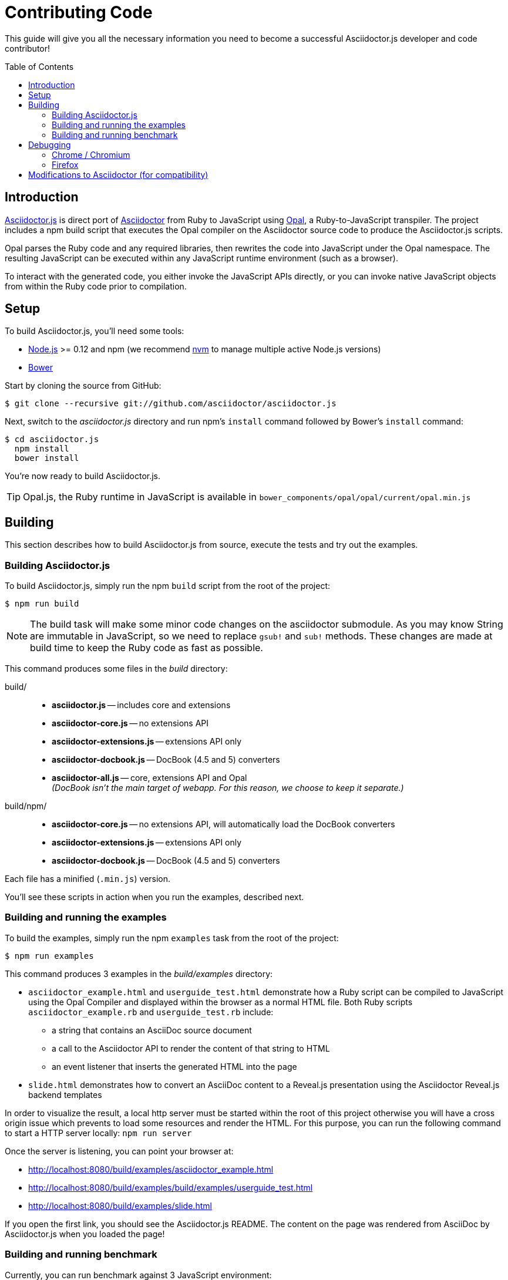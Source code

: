 = Contributing Code
// settings:
:experimental:
:idprefix:
:idseparator: -
:toc: preamble
// URIs:
:uri-nodejs: http://nodejs.org
:uri-opal: http://opalrb.org
:uri-bower: http://bower.io
:uri-nvm: https://github.com/creationix/nvm
:uri-asciidoctor: http://asciidoctor.org
:uri-repo: https://github.com/asciidoctor/asciidoctor.js

This guide will give you all the necessary information you need to become a successful Asciidoctor.js developer and code contributor!

== Introduction

{uri-repo}[Asciidoctor.js] is direct port of {uri-asciidoctor}[Asciidoctor] from Ruby to JavaScript using {uri-opal}[Opal], a Ruby-to-JavaScript transpiler.
The project includes a npm build script that executes the Opal compiler on the Asciidoctor source code to produce the Asciidoctor.js scripts.

Opal parses the Ruby code and any required libraries, then rewrites the code into JavaScript under the Opal namespace.
The resulting JavaScript can be executed within any JavaScript runtime environment (such as a browser).

To interact with the generated code, you either invoke the JavaScript APIs directly, or you can invoke native JavaScript objects from within the Ruby code prior to compilation.

== Setup

To build Asciidoctor.js, you'll need some tools:

* {uri-nodejs}[Node.js] >= 0.12 and npm (we recommend {uri-nvm}[nvm] to manage multiple active Node.js versions)
* {uri-bower}[Bower]

Start by cloning the source from GitHub:

 $ git clone --recursive git://github.com/asciidoctor/asciidoctor.js

Next, switch to the _asciidoctor.js_ directory and run npm's `install` command followed by Bower's `install` command:

 $ cd asciidoctor.js
   npm install
   bower install

You're now ready to build Asciidoctor.js.

TIP: Opal.js, the Ruby runtime in JavaScript is available in `bower_components/opal/opal/current/opal.min.js`

== Building

This section describes how to build Asciidoctor.js from source, execute the tests and try out the examples.

=== Building Asciidoctor.js

To build Asciidoctor.js, simply run the npm `build` script from the root of the project:

 $ npm run build

NOTE: The build task will make some minor code changes on the asciidoctor submodule.
As you may know String are immutable in JavaScript, so we need to replace `gsub!` and `sub!` methods.
These changes are made at build time to keep the Ruby code as fast as possible.

This command produces some files in the [path]_build_ directory:

build/::
* *asciidoctor.js* -- includes core and extensions
* *asciidoctor-core.js* -- no extensions API
* *asciidoctor-extensions.js* -- extensions API only
* *asciidoctor-docbook.js* -- DocBook (4.5 and 5) converters
* *asciidoctor-all.js* -- core, extensions API and Opal +
  _(DocBook isn't the main target of webapp. For this reason, we choose to keep it separate.)_

build/npm/::
* *asciidoctor-core.js* -- no extensions API, will automatically load the DocBook converters
* *asciidoctor-extensions.js* -- extensions API only
* *asciidoctor-docbook.js* -- DocBook (4.5 and 5) converters

Each file has a minified (`.min.js`) version.

You'll see these scripts in action when you run the examples, described next.

=== Building and running the examples

To build the examples, simply run the npm `examples` task from the root of the project:

 $ npm run examples

This command produces 3 examples in the [path]_build/examples_ directory:

* `asciidoctor_example.html` and `userguide_test.html` demonstrate how a Ruby script can be compiled to JavaScript using the Opal Compiler and displayed within the browser as a normal HTML file.
Both Ruby scripts `asciidoctor_example.rb` and `userguide_test.rb` include: 
** a string that contains an AsciiDoc source document
** a call to the Asciidoctor API to render the content of that string to HTML
** an event listener that inserts the generated HTML into the page
* `slide.html` demonstrates how to convert an AsciiDoc content to a Reveal.js presentation using the Asciidoctor Reveal.js backend templates

In order to visualize the result, a local http server must be started within the root of this project otherwise you will have a cross origin issue which prevents to load some resources and render the HTML.
For this purpose, you can run the following command to start a HTTP server locally: `npm run server`

Once the server is listening, you can point your browser at: 

* http://localhost:8080/build/examples/asciidoctor_example.html
* http://localhost:8080/build/examples/build/examples/userguide_test.html
* http://localhost:8080/build/examples/slide.html

If you open the first link, you should see the Asciidoctor.js README.
The content on the page was rendered from AsciiDoc by Asciidoctor.js when you loaded the page!

=== Building and running benchmark

Currently, you can run benchmark against 3 JavaScript environment:

 * node
 * phantomjs
 * jjs

The following command will run benchmark against Node.js:

 $ npm run benchmark node

Once `build/benchmark` is initialized, you can run benchmark again (without building the project):

 $ node build/benchmark/run.js

== Debugging

Compiling a Ruby application to JavaScript and getting it to run is a process of eliminating fatal errors.
When the JavaScript fails, the message isn't always clear or even close to where things went wrong.
The key to working through these failures is to use the browser's JavaScript console.

=== Chrome / Chromium

Chrome (and Chromium) has a very intuitive JavaScript console.
To open it, press kbd:[Ctrl+Shift+J] or right-click on the page, select menu:Inspect Element[] from the context menu and click the *Console* tab.

When an error occurs in the JavaScript, Chrome will print the error message to the console.
The error message is interactive.
Click on the arrow at the start of the line to expand the call trace, as shown here:

image::error-in-chrome-console.png[]

When you identify the entry you want to inspect, click the link to the source location.
If you want to inspect the state, add a breakpoint and refresh the page.

Chrome tends to cache the JavaScript files too aggressively when running local scripts.
Make a habit of holding down kbd:[Ctrl] when you click refresh to force Chrome to reload the JavaScript.

Another option is to start Chrome with the application cache disabled.

 $ chrome --disable-application-cache

=== Firefox

Firefox also has a JavaScript console.
To open it, press kbd:[Ctrl+Shift+J] or right-click on the page, select menu:Inspect Element[] from the context menu and click the *Web Console* tab.

When an error occurs in the JavaScript, Firefox will print the error message to the console.
Unlike Chrome, the error message is not interactive.
Its power, instead, lies under the hood.

To see the call trace when an exception occurs, you need to configure the Debugger to pause on an exception.
Click the *Debugger* tab, click the configuration gear icon in the upper right corner of that tab and click *Pause on exceptions*.
Refresh the page and you'll notice that the debugger has paused at the location in the source where the exception is thrown.

image::error-in-javascript-debugger.png[]

The call trace is displayed as breadcrumb navigation, which you can use to jump through the stack.
You can inspect the state at any location by looking through the panels on the right.

== Modifications to Asciidoctor (for compatibility)

Compiling Asciidoctor to JavaScript currently requires some changes in Asciidoctor.
The goal is to eventually eliminate all of these differences so that Asciidoctor can be compiled to JavaScript as is.

Here's a list of some of the changes that are currently needed:

* Named posix groups in regular expressions are replaced with their ASCII equivalent
  - JavaScript doesn't support named posix groups, such as [x-]`[[:alpha:]]`)
* A shim library is needed to implement missing classes in Opal, such as `File` and `Dir`
* All mutable String operations have been replaced with assignments (this is done at build time)
  - JavaScript doesn't support mutable strings
* `$~[0]` used in place of `$&` and `$~[n]` in place of `$n` after running a regular expression (where n is 1, 2, 3...)
* Opal doesn't recognize modifiers on a regular expression (e.g., multiline)
* Optional, non-matching capture groups resolve to empty string in gsub block in Firefox (see http://www.bennadel.com/blog/1916-different-browsers-use-different-non-matching-captured-regex-pattern-values.htm)
* Assignments without a matching value are set to empty string instead of nil (in the following example, `b` is set to empty string)

  a, b = "value".split ',', 2
